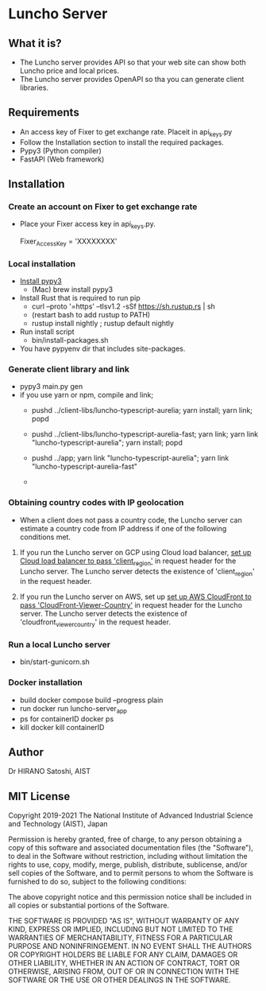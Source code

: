 * Luncho Server

** What it is?

  - The Luncho server provides API so that your web site can show both Luncho price and local prices.
  - The Luncho server provides OpenAPI so tha you can generate client libraries.

** Requirements

  - An access key of Fixer to get exchange rate. Placeit in api_keys.py
  - Follow the Installation section to install the required packages.
  - Pypy3 (Python compiler)
  - FastAPI (Web framework)

** Installation

*** Create an account on Fixer to get exchange rate
  - Place your Fixer access key in api_keys.py.

    Fixer_Access_Key = 'XXXXXXXX'

*** Local installation
  - [[https://www.pypy.org/download.html][Install pypy3]]
   - (Mac) brew install pypy3
  - Install Rust that is required to run pip
   - curl --proto '=https' --tlsv1.2 -sSf https://sh.rustup.rs | sh
   - (restart bash to add rustup to PATH)
   - rustup install nightly ; rustup default nightly
  - Run install script
   - bin/install-packages.sh
  - You have pypyenv dir that includes site-packages.

*** Generate client library and link
  - pypy3 main.py gen
  - if you use yarn or npm, compile and link;
    - pushd ../client-libs/luncho-typescript-aurelia; yarn install; yarn link; popd
    - pushd ../client-libs/luncho-typescript-aurelia-fast; yarn link; yarn link "luncho-typescript-aurelia"; yarn install; popd
    - pushd ../app; yarn link "luncho-typescript-aurelia"; yarn link "luncho-typescript-aurelia-fast"

    -

*** Obtaining country codes with IP geolocation

  - When a client does not pass a country code, the Luncho server can estimate a country code from
    IP address if one of the following conditions met.

  1. If you run the Luncho server on GCP using Cloud load balancer, [[https://cloud.google.com/load-balancing/docs/custom-headers][set up Cloud load balancer to
     pass 'client_region']] in request header for the Luncho server. The Luncho server detects the existence
     of 'client_region' in the request header.

  2. If you run the Luncho server on AWS, set up [[https://docs.aws.amazon.com/AmazonCloudFront/latest/DeveloperGuide/using-cloudfront-headers.html][set up AWS CloudFront to pass
     'CloudFront-Viewer-Country']] in request header for the Luncho server. The Luncho server detects
     the existence of 'cloudfront_viewer_country' in the request header.


*** Run a local Luncho server
  - bin/start-gunicorn.sh

*** Docker installation

  - build
     docker compose build --progress plain
  - run
     docker run luncho-server_app
  - ps for containerID
     docker ps
  - kill
     docker kill containerID

** Author

Dr HIRANO Satoshi, AIST

** MIT License

Copyright 2019-2021 The National Institute of Advanced Industrial Science and Technology (AIST), Japan

Permission is hereby granted, free of charge, to any person obtaining a copy of this software and associated documentation files (the "Software"), to deal in the Software without restriction, including without limitation the rights to use, copy, modify, merge, publish, distribute, sublicense, and/or sell copies of the Software, and to permit persons to whom the Software is furnished to do so, subject to the following conditions:

The above copyright notice and this permission notice shall be included in all copies or substantial portions of the Software.

THE SOFTWARE IS PROVIDED "AS IS", WITHOUT WARRANTY OF ANY KIND, EXPRESS OR IMPLIED, INCLUDING BUT NOT LIMITED TO THE WARRANTIES OF MERCHANTABILITY, FITNESS FOR A PARTICULAR PURPOSE AND NONINFRINGEMENT. IN NO EVENT SHALL THE AUTHORS OR COPYRIGHT HOLDERS BE LIABLE FOR ANY CLAIM, DAMAGES OR OTHER LIABILITY, WHETHER IN AN ACTION OF CONTRACT, TORT OR OTHERWISE, ARISING FROM, OUT OF OR IN CONNECTION WITH THE SOFTWARE OR THE USE OR OTHER DEALINGS IN THE SOFTWARE.
